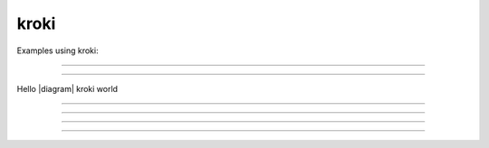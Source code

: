 kroki
=====

Examples using kroki:

----

.. kroki::
    :type: plantuml
    :caption: caption of diagram

    bar -> baz

----

.. |diagram| kroki:: plantuml svg

    bar -> baz

Hello |diagram| kroki world

----

.. kroki:: svg
    :type: mermaid
    :class: graph

    graph TD
        A[ Anyone ]

----

.. kroki:: graphviz assets/graph.dot png
    :options:
        layout: neato
        graph-attribute-label: My favorite graph
        node-attribute-shape: rect

----

.. kroki:: png assets/diagram.puml
    :align: center
    :caption: on *center*

----

.. kroki:: assets/diagram.ditaa
    :align: right
